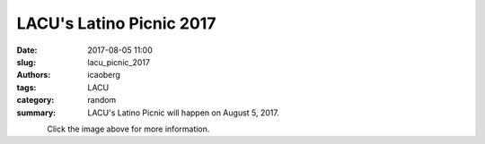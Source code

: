 LACU's Latino Picnic 2017
#########################

:date: 2017-08-05 11:00
:slug: lacu_picnic_2017
:authors: icaoberg
:tags: LACU
:category: random
:summary: LACU's Latino Picnic will happen on August 5, 2017.

.. figure:: {filename}/images/2017/lacu_picnic.png
    :align: left
    :target: https://www.facebook.com/events/435199830188381

Click the image above for more information.